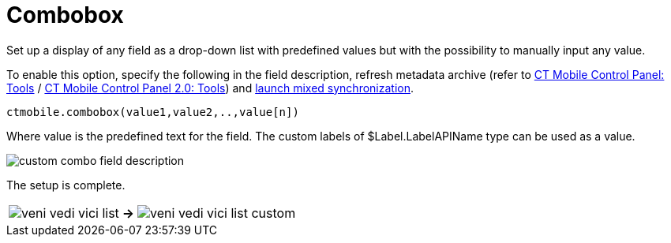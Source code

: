 = Combobox

Set up a display of any field as a drop-down list with predefined values but with the possibility to manually input any value.

To enable this option, specify the following in the field description, refresh metadata archive (refer to xref:ios/admin-guide/ct-mobile-control-panel/ct-mobile-control-panel-tools/index.adoc#h3_1003786176[CT Mobile Control Panel: Tools] / xref:ios/admin-guide/ct-mobile-control-panel-new/ct-mobile-control-panel-tools-new.adoc#h3_1003786176[CT Mobile Control Panel 2.0: Tools]) and xref:ios/mobile-application/synchronization/synchronization-launch/index.adoc#h3_1175148825[launch mixed synchronization].

[source]
----
ctmobile.combobox(value1,value2,..,value[n])
----

Where [.apiobject]#value# is the predefined text for the field. The custom labels of [.apiobject]#$Label.LabelAPIName# type can be used as a value.

image::custom-combo-field-description.png[]

The setup is complete.


[width="100%",cols="~,~,~",]
|===
|image:veni-vedi-vici-list.png[]
.^|*→*

|image:veni-vedi-vici-list-custom.png[]
|===
